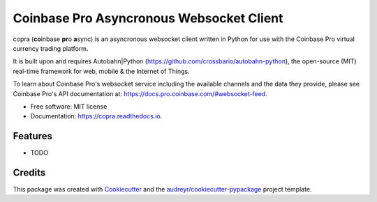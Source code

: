 =========================================
Coinbase Pro Asyncronous Websocket Client
=========================================


.. image:: https://img.shields.io/pypi/v/copra.svg
        :target: https://pypi.python.org/pypi/copra

.. image:: https://img.shields.io/travis/tpodlaski/copra.svg
        :target: https://travis-ci.org/tpodlaski/copra

.. image:: https://readthedocs.org/projects/copra/badge/?version=latest
        :target: https://copra.readthedocs.io/en/latest/?badge=latest
        :alt: Documentation Status




copra \(**co**\ inbase **pr**\ o **a**\ sync\) is an asyncronous websocket client written in Python for use with the Coinbase Pro virtual currency trading platform.

It is built upon and requires Autobahn|Python (https://github.com/crossbario/autobahn-python), the open-source (MIT) real-time framework for web, mobile & the Internet of Things.

To learn about Coinbase Pro's websocket service including the available channels and the data they provide, please see Coinbase Pro's API documentation at: https://docs.pro.coinbase.com/#websocket-feed.


* Free software: MIT license
* Documentation: https://copra.readthedocs.io.


Features
--------

* TODO

Credits
-------

This package was created with Cookiecutter_ and the `audreyr/cookiecutter-pypackage`_ project template.

.. _Cookiecutter: https://github.com/audreyr/cookiecutter
.. _`audreyr/cookiecutter-pypackage`: https://github.com/audreyr/cookiecutter-pypackage

